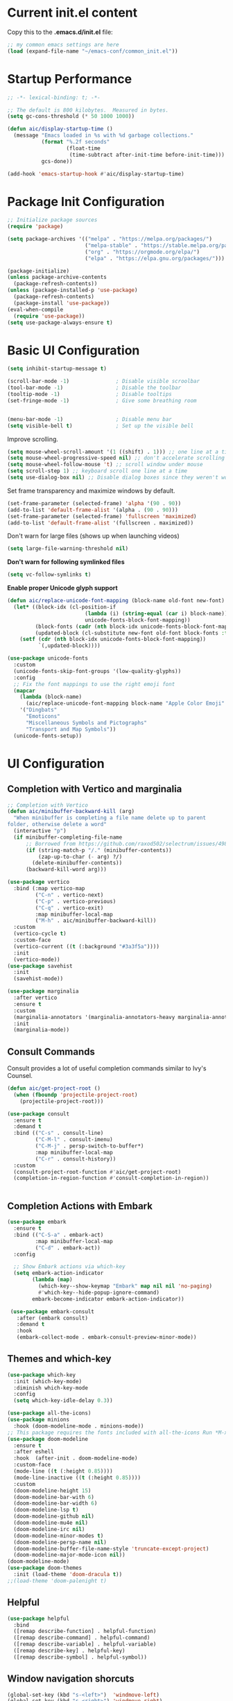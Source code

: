 #+title Emacs Configuration
#+PROPERTY: header-args:emacs-lisp :tangle ./common_init.el
* Current init.el content
Copy this to the *.emacs.d/init.el* file:
#+begin_src  emacs-lisp :tangle no
;; my common emacs settings are here
(load (expand-file-name "~/emacs-conf/common_init.el"))
#+end_src

* Startup Performance
#+begin_src emacs-lisp
  ;; -*- lexical-binding: t; -*-

  ;; The default is 800 kilobytes.  Measured in bytes.
  (setq gc-cons-threshold (* 50 1000 1000))

  (defun aic/display-startup-time ()
    (message "Emacs loaded in %s with %d garbage collections."
             (format "%.2f seconds"
                     (float-time
                      (time-subtract after-init-time before-init-time)))
             gcs-done))

  (add-hook 'emacs-startup-hook #'aic/display-startup-time)
#+end_src
* Package Init Configuration
#+begin_src emacs-lisp
  ;; Initialize package sources
  (require 'package)

  (setq package-archives '(("melpa" . "https://melpa.org/packages/")
                           ("melpa-stable" . "https://stable.melpa.org/packages/")
                           ("org" . "https://orgmode.org/elpa/")
                           ("elpa" . "https://elpa.gnu.org/packages/")))

  (package-initialize)
  (unless package-archive-contents
    (package-refresh-contents))
  (unless (package-installed-p 'use-package)
    (package-refresh-contents)
    (package-install 'use-package))
  (eval-when-compile
    (require 'use-package))
  (setq use-package-always-ensure t)

#+end_src
* Basic UI Configuration

#+begin_src emacs-lisp
  (setq inhibit-startup-message t)   

  (scroll-bar-mode -1)               ; Disable visible scroolbar
  (tool-bar-mode -1)                 ; Disable the toolbar 
  (tooltip-mode -1)                  ; Disable tooltips
  (set-fringe-mode -1)               ; Give some breathing room


  (menu-bar-mode -1)                 ; Disable menu bar
  (setq visible-bell t)              ; Set up the visible bell

#+end_src

Improve scrolling.

#+begin_src emacs-lisp
  (setq mouse-wheel-scroll-amount '(1 ((shift) . 1))) ;; one line at a time
  (setq mouse-wheel-progressive-speed nil) ;; don't accelerate scrolling
  (setq mouse-wheel-follow-mouse 't) ;; scroll window under mouse
  (setq scroll-step 1) ;; keyboard scroll one line at a time
  (setq use-dialog-box nil) ;; Disable dialog boxes since they weren't working in Mac OSX
#+end_src


Set frame transparency and maximize windows by default.

#+begin_src emacs-lisp
  (set-frame-parameter (selected-frame) 'alpha '(90 . 90))
  (add-to-list 'default-frame-alist '(alpha . (90 . 90)))
  (set-frame-parameter (selected-frame) 'fullscreen 'maximized)
  (add-to-list 'default-frame-alist '(fullscreen . maximized))
#+end_src

Don't warn for large files (shows up when launching videos)


#+begin_src emacs-lisp
  (setq large-file-warning-threshold nil)
#+end_src

*Don't warn for following symlinked files*

#+begin_src emacs-lisp
  (setq vc-follow-symlinks t)
#+end_src

*Enable proper Unicode glyph support*

#+begin_src emacs-lisp
  (defun aic/replace-unicode-font-mapping (block-name old-font new-font)
    (let* ((block-idx (cl-position-if
                           (lambda (i) (string-equal (car i) block-name))
                           unicode-fonts-block-font-mapping))
           (block-fonts (cadr (nth block-idx unicode-fonts-block-font-mapping)))
           (updated-block (cl-substitute new-font old-font block-fonts :test 'string-equal)))
      (setf (cdr (nth block-idx unicode-fonts-block-font-mapping))
            `(,updated-block))))

  (use-package unicode-fonts
    :custom
    (unicode-fonts-skip-font-groups '(low-quality-glyphs))
    :config
    ;; Fix the font mappings to use the right emoji font
    (mapcar
      (lambda (block-name)
        (aic/replace-unicode-font-mapping block-name "Apple Color Emoji" "Noto Color Emoji"))
      '("Dingbats"
        "Emoticons"
        "Miscellaneous Symbols and Pictographs"
        "Transport and Map Symbols"))
    (unicode-fonts-setup))

#+end_src

* UI Configuration
** Completion with Vertico and marginalia

#+begin_src emacs-lisp
  ;; Completion with Vertico
  (defun aic/minibuffer-backward-kill (arg)
    "When minibuffer is completing a file name delete up to parent
  folder, otherwise delete a word"
    (interactive "p")
    (if minibuffer-completing-file-name
        ;; Borrowed from https://github.com/raxod502/selectrum/issues/498#issuecomment-803283608
        (if (string-match-p "/." (minibuffer-contents))
            (zap-up-to-char (- arg) ?/)
          (delete-minibuffer-contents))
        (backward-kill-word arg)))

  (use-package vertico
    :bind (:map vertico-map
           ("C-n" . vertico-next)
           ("C-p" . vertico-previous)
           ("C-q" . vertico-exit)
           :map minibuffer-local-map
           ("M-h" . aic/minibuffer-backward-kill))
    :custom
    (vertico-cycle t)
    :custom-face
    (vertico-current ((t (:background "#3a3f5a"))))
    :init
    (vertico-mode))
  (use-package savehist
    :init
    (savehist-mode))

  (use-package marginalia
    :after vertico
    :ensure t
    :custom
    (marginalia-annotators '(marginalia-annotators-heavy marginalia-annotators-light nil))
    :init
    (marginalia-mode))
#+end_src

** Consult Commands
Consult provides a lot of useful completion commands similar to Ivy's Counsel.

#+begin_src emacs-lisp
  (defun aic/get-project-root ()
    (when (fboundp 'projectile-project-root)
      (projectile-project-root)))

  (use-package consult
    :ensure t
    :demand t
    :bind (("C-s" . consult-line)
           ("C-M-l" . consult-imenu)
           ("C-M-j" . persp-switch-to-buffer*)
           :map minibuffer-local-map
           ("C-r" . consult-history))
    :custom
    (consult-project-root-function #'aic/get-project-root)
    (completion-in-region-function #'consult-completion-in-region))


#+end_src

** Completion Actions with Embark

#+begin_src emacs-lisp
  (use-package embark
    :ensure t
    :bind (("C-S-a" . embark-act)
           :map minibuffer-local-map
           ("C-d" . embark-act))
    :config

    ;; Show Embark actions via which-key
    (setq embark-action-indicator
          (lambda (map)
            (which-key--show-keymap "Embark" map nil nil 'no-paging)
            #'which-key--hide-popup-ignore-command)
          embark-become-indicator embark-action-indicator))

   (use-package embark-consult
     :after (embark consult)
     :demand t
     :hook
     (embark-collect-mode . embark-consult-preview-minor-mode))

#+end_src

** Themes and which-key

#+begin_src emacs-lisp
  (use-package which-key
    :init (which-key-mode)
    :diminish which-key-mode
    :config
    (setq which-key-idle-delay 0.3))

  (use-package all-the-icons)
  (use-package minions
    :hook (doom-modeline-mode . minions-mode))
  ;; This package requires the fonts included with all-the-icons Run *M-x all-the-icons-install-fonts*
  (use-package doom-modeline
    :ensure t
    :after eshell
    :hook  (after-init . doom-modeline-mode)
    :custom-face
    (mode-line ((t (:height 0.85))))
    (mode-line-inactive ((t (:height 0.85))))
    :custom
    (doom-modeline-height 15)
    (doom-modeline-bar-with 6)
    (doom-modeline-bar-width 6)
    (doom-modeline-lsp t)
    (doom-modeline-github nil)
    (doom-modeline-mu4e nil)
    (doom-modeline-irc nil)
    (doom-modeline-minor-modes t)
    (doom-modeline-persp-name nil)
    (doom-modeline-buffer-file-name-style 'truncate-except-project)
    (doom-modeline-major-mode-icon nil))
  (doom-modeline-mode)
  (use-package doom-themes
    :init (load-theme 'doom-dracula t))
  ;;(load-theme 'doom-palenight t)

#+end_src

** Helpful
#+begin_src emacs-lisp
(use-package helpful
  :bind
  ([remap describe-function] . helpful-function)
  ([remap describe-command] . helpful-command)
  ([remap describe-variable] . helpful-variable)
  ([remap describe-key] . helpful-key)
  ([remap describe-symbol] . helpful-symbol))

#+end_src
** Window navigation shorcuts
#+begin_src emacs-lisp
  (global-set-key (kbd "s-<left>")  'windmove-left)
  (global-set-key (kbd "s-<right>") 'windmove-right)
  (global-set-key (kbd "s-<up>")    'windmove-up)
  (global-set-key (kbd "s-<down>")  'windmove-down)
#+end_src

* Font configuration

#+begin_src emacs-lisp
;; install previously with sudo apt intall fonts-firacode fonts-cantarell
(set-face-attribute 'default nil :font "Fira Code Retina" :height 120)
;; Set the fixed pitch face
(set-face-attribute 'fixed-pitch nil :font "Fira Code Retina" :height 120)

;; Set the variable pitch face
(set-face-attribute 'variable-pitch nil :font "Cantarell" :height 120 :weight 'regular)

#+end_src

#+RESULTS:

* Org Mode
** Better Font Faces

#+begin_src emacs-lisp
(defun aic/org-font-setup ()
  ;; Replace list hyphen with dot
  (font-lock-add-keywords 'org-mode
                          '(("^ *\\([-]\\) "
                             (0 (prog1 () (compose-region (match-beginning 1) (match-end 1) "•"))))))

  ;; Set faces for heading levels
  (dolist (face '((org-level-1 . 1.2)
                  (org-level-2 . 1.1)
                  (org-level-3 . 1.05)
                  (org-level-4 . 1.0)
                  (org-level-5 . 1.1)
                  (org-level-6 . 1.1)
                  (org-level-7 . 1.1)
                  (org-level-8 . 1.1)))
    (set-face-attribute (car face) nil :font "Cantarell" :weight 'regular :height (cdr face)))

  ;; Ensure that anything that should be fixed-pitch in Org files appears that way
  (set-face-attribute 'org-block nil :foreground nil :inherit 'fixed-pitch)
  (set-face-attribute 'org-code nil   :inherit '(shadow fixed-pitch))
  (set-face-attribute 'org-table nil   :inherit '(shadow fixed-pitch))
  (set-face-attribute 'org-verbatim nil :inherit '(shadow fixed-pitch))
  (set-face-attribute 'org-special-keyword nil :inherit '(font-lock-comment-face fixed-pitch))
  (set-face-attribute 'org-meta-line nil :inherit '(font-lock-comment-face fixed-pitch))
  (set-face-attribute 'org-checkbox nil :inherit 'fixed-pitch))

#+end_src
** Basic Configuration

#+begin_src emacs-lisp
  (defun aic/org-mode-setup ()
    (org-indent-mode)
    (variable-pitch-mode 1)
    (visual-line-mode 1))

  (use-package org
    :hook (org-mode . aic/org-mode-setup)
    :config
    (setq org-ellipsis " ▾")

    (setq org-agenda-start-with-log-mode t)
    (setq org-log-done 'time)
    (setq org-log-into-drawer t)

    (setq org-agenda-files
	  '("~/emacs-conf/OrgFiles/Tasks.org"
	    "~/emacs-conf/OrgFiles/Habits.org"
	    "~/emacs-conf/OrgFiles/Birthdays.org"))

    (require 'org-habit)
    (add-to-list 'org-modules 'org-habit)
    (setq org-habit-graph-column 60)

    (setq org-todo-keywords
      '((sequence "TODO(t)" "NEXT(n)" "|" "DONE(d!)")
	(sequence "BACKLOG(b)" "PLAN(p)" "READY(r)" "ACTIVE(a)" "REVIEW(v)" "WAIT(w@/!)" "HOLD(h)" "|" "COMPLETED(c)" "CANC(k@)")))

    (setq org-refile-targets
      '(("Archive.org" :maxlevel . 1)
	("Tasks.org" :maxlevel . 1)))

    ;; Save Org buffers after refiling!
    (advice-add 'org-refile :after 'org-save-all-org-buffers)

    (setq org-tag-alist
      '((:startgroup)
	 ; Put mutually exclusive tags here
	 (:endgroup)
	 ("@errand" . ?E)
	 ("@home" . ?H)
	 ("@work" . ?W)
	 ("agenda" . ?a)
	 ("planning" . ?p)
	 ("publish" . ?P)
	 ("batch" . ?b)
	 ("note" . ?n)
	 ("idea" . ?i)))

    ;; Configure custom agenda views
    (setq org-agenda-custom-commands
     '(("d" "Dashboard"
       ((agenda "" ((org-deadline-warning-days 7)))
	(todo "NEXT"
	  ((org-agenda-overriding-header "Next Tasks")))
	(tags-todo "agenda/ACTIVE" ((org-agenda-overriding-header "Active Projects")))))

      ("n" "Next Tasks"
       ((todo "NEXT"
	  ((org-agenda-overriding-header "Next Tasks")))))

      ("W" "Work Tasks" tags-todo "+work-email")

      ;; Low-effort next actions
      ("e" tags-todo "+TODO=\"NEXT\"+Effort<15&+Effort>0"
       ((org-agenda-overriding-header "Low Effort Tasks")
	(org-agenda-max-todos 20)
	(org-agenda-files org-agenda-files)))

      ("w" "Workflow Status"
       ((todo "WAIT"
	      ((org-agenda-overriding-header "Waiting on External")
	       (org-agenda-files org-agenda-files)))
	(todo "REVIEW"
	      ((org-agenda-overriding-header "In Review")
	       (org-agenda-files org-agenda-files)))
	(todo "PLAN"
	      ((org-agenda-overriding-header "In Planning")
	       (org-agenda-todo-list-sublevels nil)
	       (org-agenda-files org-agenda-files)))
	(todo "BACKLOG"
	      ((org-agenda-overriding-header "Project Backlog")
	       (org-agenda-todo-list-sublevels nil)
	       (org-agenda-files org-agenda-files)))
	(todo "READY"
	      ((org-agenda-overriding-header "Ready for Work")
	       (org-agenda-files org-agenda-files)))
	(todo "ACTIVE"
	      ((org-agenda-overriding-header "Active Projects")
	       (org-agenda-files org-agenda-files)))
	(todo "COMPLETED"
	      ((org-agenda-overriding-header "Completed Projects")
	       (org-agenda-files org-agenda-files)))
	(todo "CANC"
	      ((org-agenda-overriding-header "Cancelled Projects")
	       (org-agenda-files org-agenda-files)))))))

    (setq org-capture-templates
      `(("t" "Tasks / Projects")
	("tt" "Task" entry (file+olp "~/Projects/Code/emacs-from-scratch/OrgFiles/Tasks.org" "Inbox")
	     "* TODO %?\n  %U\n  %a\n  %i" :empty-lines 1)

	("j" "Journal Entries")
	("jj" "Journal" entry
	     (file+olp+datetree "~/Projects/Code/emacs-from-scratch/OrgFiles/Journal.org")
	     "\n* %<%I:%M %p> - Journal :journal:\n\n%?\n\n"
	     ;; ,(dw/read-file-as-string "~/Notes/Templates/Daily.org")
	     :clock-in :clock-resume
	     :empty-lines 1)
	("jm" "Meeting" entry
	     (file+olp+datetree "~/Projects/Code/emacs-from-scratch/OrgFiles/Journal.org")
	     "* %<%I:%M %p> - %a :meetings:\n\n%?\n\n"
	     :clock-in :clock-resume
	     :empty-lines 1)

	("w" "Workflows")
	("we" "Checking Email" entry (file+olp+datetree "~/Projects/Code/emacs-from-scratch/OrgFiles/Journal.org")
	     "* Checking Email :email:\n\n%?" :clock-in :clock-resume :empty-lines 1)

	("m" "Metrics Capture")
	("mw" "Weight" table-line (file+headline "~/Projects/Code/emacs-from-scratch/OrgFiles/Metrics.org" "Weight")
	 "| %U | %^{Weight} | %^{Notes} |" :kill-buffer t)))

    (define-key global-map (kbd "C-c j")
      (lambda () (interactive) (org-capture nil "jj")))

    (aic/org-font-setup))
#+end_src
** Nicer Heading Bullets
   #+begin_src emacs-lisp
     (use-package org-bullets
       :after org
       :hook (org-mode . org-bullets-mode)
       :custom
       (org-bullets-bullet-list '("◉" "○" "●" "○" "●" "○" "●")))
   #+end_src
** Center Org Buffers
   #+begin_src emacs-lisp
     (defun aic/org-mode-visual-fill ()
       (setq visual-fill-column-width 100
	     visual-fill-column-center-text t)
       (visual-fill-column-mode 1))

     (use-package visual-fill-column
       :hook (org-mode . aic/org-mode-visual-fill))

   #+end_src
** Structure Templates

  #+begin_src emacs-lisp
    (require 'org-tempo)
    (add-to-list 'org-structure-template-alist '("sh" . "src shell"))
    (add-to-list 'org-structure-template-alist '("el" . "src emacs-lisp"))
    (add-to-list 'org-structure-template-alist '("py" . "src python"))
  #+end_src

** Configure Babel languages

#+begin_src emacs-lisp
(org-babel-do-load-languages
 'org-babel-load-languages
   '((emacs-lisp . t)
     (python . t)))

#+end_src

** Auto-tangle Configuration Files

#+begin_src emacs-lisp
  ;; Automatically tangle our Config.org file when we save it
  (defun aic/org-babel-tangle-config()
    (when (string-equal (buffer-file-name)
                        (expand-file-name "~/emacs-conf/Config.org"))
      ;; Dynamic scoping to the rescue
      (let ((org-confirm-babel-evaluate nil))
        (org-babel-tangle))))
  (add-hook 'org-mode-hook (lambda () (add-hook 'after-save-hook #'aic/org-babel-tangle-config)))
#+end_src

** Install org-roam
We need gcc or clang installed
#+begin_src emacs-lisp
  (use-package org-roam
  :ensure t
  :init
  (setq org-roam-v2-ack t)
  :custom
  (org-roam-completion-everywhere t)
  (org-roam-directory "~/emacs-config/RoamNotes")
  :bind (("C-c n l" . org-roam-buffer-toggle)
         ("C-c n f" . org-roam-node-find)
         ("C-c n i" . org-roam-node-insert)
         :map org-mode-map
         ("C-M-i" . completion-at-point))
  )
#+end_src
* Development

#+begin_src emacs-lisp
  (use-package rainbow-delimiters
    :hook (prog-mode . rainbow-delimiters-mode))

  (use-package projectile
    :diminish projectile-mode
    :config (projectile-mode)
    ;:custom ((projectile-completion-system 'vertico-mode))
    :bind-keymap
    ("C-c p" . projectile-command-map)
    :init
    (when (file-directory-p "~/code")
      (setq projectile-project-search-path '("~/code")))
    (setq projectile-switch-project-action #'projectile-dired))

  (use-package magit
    :commands (magit-status magit-get-current-branch)
    :custom
    (magit-display-buffer-function #'magit-display-buffer-same-window-except-diff-v1))

#+end_src
Tab Widths
Default to an indentation size of 2 spaces since it's the norm for pretty much every language I use.

#+begin_src emacs-lisp
  (setq-default tab-width 2)
  (setq-default evil-shift-width tab-width)
#+end_src

Use spaces instead of tabs for indentation

#+begin_src emacs-lisp
  (setq-default indent-tabs-mode nil)
#+end_src

Undo tree
#+begin_src emacs-lisp
  (use-package undo-tree)
  (global-undo-tree-mode)
#+end_src
** Language Server Support
   #+begin_src emacs-lisp
(use-package lsp-mode
  :ensure t
  :commands lsp
  :hook ((typescript-mode js2-mode web-mode) . lsp)
  :bind (:map lsp-mode-map
         ("TAB" . completion-at-point))
  :custom (lsp-headerline-breadcrumb-enable nil))
   #+end_src


** lsp-ui

   lsp-ui is a set of UI enhancements built on top of lsp-mode which make Emacs feel even more like an IDE. Check out the screenshots on the lsp-ui homepage (linked at the beginning of this paragraph) to see examples of what it can do.
   #+begin_src emacs-lisp
     (use-package lsp-ui
       :ensure t
       :hook (lsp-mode . lsp-ui-mode)
       :config
       (setq lsp-ui-sideline-enable t)
       (setq lsp-ui-sideline-show-hover nil)
       (setq lsp-ui-doc-position 'bottom)
       (lsp-ui-doc-show))
   #+end_src

* Enable EXWM
Startup script
#+begin_src shell
#!/bin/sh

exec dbus-launch --exit-with-session emacs -mm --debug-init

#+end_src

Desktop file for the startup menu
#+begin_src shell
  [Desktop Entry]
  Name=EXWM
  Comment=Emacs Window Manager
  Exec=sh /home/aic/emacs-conf/exwm/start-exwm.sh
  TryExec=sh
  Type=Application
  X-LightDM-DesktopName=exwm
  DesktopNames=exwm
#+end_src

-Set this up with *sudo ln -f ~/emacs-conf/exwm/exwm.desktop /usr/share/xsessions/exwm.desktop*
** Setting up EXWM
#+begin_src emacs-lisp
  (defun aic/exwm-update-class()
    (exwm-workspace-rename-buffer exwm-class-name))
  (use-package exwm
    :config
    ;; Set default number of workspaces
    (setq exwm-workspace-number 5)

    ;; When window "class" updates, use it to set the buffer name
    (add-hook 'exwm-update-class-hook #'aic/exwm-update-class)
    (add-hook 'exwm-init-hook #'aic/start-panel)
    ;; (require 'exwm-systemtray)
    ;; (exwm-systemtray-enable)
    ;; These keys should always pass through to emacs
    (setq exwm-input-prefix-keys
        '(?\C-x
          ?\C-u
          ?\C-h
          ?\M-x
          ?\M-'
          ?\M-&
          ?\M-:
          ?\C-\M-j ;; Buffer list
          ?\C-\ )) ;; Ctrl+Space
    ;; Ctrl+q will enable the next key to be sent directly
    (define-key exwm-mode-map [?\C-q] 'exwm-input-send-next-key)

    ;; Set up global key bindings. These always work, no matter the input state!
    ;; Keep in mind that changing this list after EXWM initializes has no effect.
    (setq exwm-input-global-keys
          `(
          ;; Reset to line-mode (C-c C-k switches to char-mode via exwm-input-release-keyboard)
          ([?\s-r] . exwm-reset)

          ;; Move between windows
          ([s-left] . windmove-left)
          ([s-right] . windmove-right)
          ([s-up] . windmove-up)
          ([s-down] . windmove-down)

          ;; Launch applications via shell command
          ([?\s-&] . (lambda (command)
                       (interactive (list (read-shell-command "$ ")))
                       (start-process-shell-command command nil command)))

          ;; Shortcut for Chrome
          ([?\s-g] . (lambda ()
                     (interactive)                   
                     (start-process-shell-command "google-chrome" nil "google-chrome")))

          ;; Shortcut for firefox
          ([?\s-f] . (lambda ()
                     (interactive)
                     (start-process-shell-command "firefox" nil "firefox")))

          ;; Shortcut for Terminator
          ([?\s-t] . (lambda ()
                     (interactive)                   
                     (start-process-shell-command "terminator" nil "terminator")))

          ;; Switch workspace
          ([s-w] . exwm-workspace-switch)
          ([s-n] . (lambda () (interactive) (exwm-workspace-switch-create 0)))

          ;; 's-N': Switch to certain workspace with Super (Win) plus a number key (0 - 9)
          ,@(mapcar (lambda (i)
                      `(,(kbd (format "s-%d" i)) .
                        (lambda ()
                          (interactive)
                          (exwm-workspace-switch-create ,i))))
                    (number-sequence 0 9))))

    (exwm-enable))


#+end_src
** Install polybar
Install dependencies
#+begin_src shell
  # Main dependencies
  sudo apt install build-essential git cmake cmake-data pkg-config python3-sphinx python3-packaging libuv1-dev libcairo2-dev libxcb1-dev libxcb-util0-dev libxcb-randr0-dev libxcb-composite0-dev python3-xcbgen xcb-proto libxcb-image0-dev libxcb-ewmh-dev libxcb-icccm4-dev

  # Optional dependencies
  sudo apt install libxcb-xkb-dev libxcb-xrm-dev libxcb-cursor-dev libasound2-dev libpulse-dev i3-wm libjsoncpp-dev libmpdclient-dev libcurl4-openssl-dev libnl-genl-3-dev

#+end_src

Clone the repo
#+begin_src shell
  # Make sure to type the `git' command as-is to clone all git submodules too
  cd ~/code
  git clone --recursive https://github.com/polybar/polybar
  cd polybar
#+end_src

Make the project
#+begin_src shell
  mkdir ~/code/polybar/build
  cd ~/code/polybar/build
  cmake ..
  make -j$(nproc)
  # Optional. This will install the polybar executable in /usr/local/bin
  sudo make install
#+end_src

Uninstalling
#+begin_src shell
  cd ~/code/polybar/build
  sudo make uninstall
#+end_src

Extra fonts for configuration
#+begin_src shell
  sudo apt install fonts-font-awesome fonts-material-design-icons-iconfont
#+end_src

Polybar config
#+begin_src shell :tangle /home/aic/.config/polybar/config :mkdirp yes
  ; Docs: https://github.com/polybar/polybar
  ;==========================================================

  [settings]
  screenchange-reload = true

  [global/wm]
  margin-top = 0
  margin-bottom = 0

  [colors]
  background = #f0232635
  background-alt = #576075
  foreground = #A6Accd
  foreground-alt = #555
  primary = #ffb52a
  secondary = #e60053
  alert = #bd2c40
  underline-1 = #c792ea

  [bar/panel]
  monitor=${env:MONITOR:}
  width = 100%
  height = 20
  offset-x = 0
  offset-y = 0
  fixed-center = true
  enable-ipc = true

  background = ${colors.background}
  foreground = ${colors.foreground}

  line-size = 2
  line-color = #f00

  border-size = 0
  border-color = #00000000

  padding-top = 5
  padding-left = 1
  padding-right = 1

  module-margin = 1

  font-0 = "Cantarell:size=15:weight=bold;2"
  font-1 = "Font Awesome:size=10;2"
  font-2 = "Material Icons:size=15;5"
  font-3 = "Fira Mono:size=10;-3"

  modules-right = cpu temperature battery date

  tray-position = right
  tray-padding = 2
  tray-maxsize = 28

  cursor-click = pointer
  cursor-scroll = ns-resize

  [module/cpu]
  type = internal/cpu
  interval = 2
  format = <label> <ramp-coreload>
  format-underline = ${colors.underline-1}
  click-left = emacsclient -e "(proced)"
  label = %percentage:2%%
  ramp-coreload-spacing = 0
  ramp-coreload-0 = ▁
  ramp-coreload-0-foreground = ${colors.foreground-alt}
  ramp-coreload-1 = ▂
  ramp-coreload-2 = ▃
  ramp-coreload-3 = ▄
  ramp-coreload-4 = ▅
  ramp-coreload-5 = ▆
  ramp-coreload-6 = ▇

  [module/date]
  type = internal/date
  interval = 5

  date = "%a %b %e"
  date-alt = "%A %B %d %Y"

  time = %H:%M:%S
  time-alt = %H:%M:%S

  format-prefix-foreground = ${colors.foreground-alt}
  format-underline = ${colors.underline-1}

  label = %date% %time%

  [module/battery]
  type = internal/battery
  battery = BAT0
  adapter = ADP1
  full-at = 98
  time-format = %-l:%M

  label-charging = %percentage%% / %time%
  format-charging = <animation-charging> <label-charging>
  format-charging-underline = ${colors.underline-1}

  label-discharging = %percentage%% / %time%
  format-discharging = <ramp-capacity> <label-discharging>
  format-discharging-underline = ${self.format-charging-underline}

  format-full = <ramp-capacity> <label-full>
  format-full-underline = ${self.format-charging-underline}

  ramp-capacity-0 = 
  ramp-capacity-1 = 
  ramp-capacity-2 = 
  ramp-capacity-3 = 
  ramp-capacity-4 = 

  animation-charging-0 = 
  animation-charging-1 = 
  animation-charging-2 = 
  animation-charging-3 = 
  animation-charging-4 = 
  animation-charging-framerate = 750

  [module/temperature]
  type = internal/temperature
  thermal-zone = 0
  warn-temperature = 60

  format = <label>
  format-underline = ${colors.underline-1}
  format-warn = <label-warn>
  format-warn-underline = ${self.format-underline}

  label = %temperature-c%
  label-warn = %temperature-c%!
  label-warn-foreground = ${colors.secondary}
#+end_src

Script to initialise polybar in several monitors (used as reference for the next emacs-lisp script)
#+begin_src shell :tangle no
  for m in $(xrandr --query | grep " connected" | cut -d" " -f1); do
      MONITOR=$m polybar --reload panel &
  done

#+end_src

Launch polybar at start:

#+begin_src emacs-lisp
  (defvar aic/polybar-processes nil
    "Holds the processes of the running Polybar instance, if any")
  (defun aic/get_monitors ()
    (split-string (shell-command-to-string "xrandr --query | grep \" connected\" | cut -d\" \" -f1")))
  (defun aic/kill-panel ()
    (interactive)
      (ignore-errors
        (dolist (item aic/polybar-processes)
          (message "Killing process %s" item)
          (kill-process item)))
      (setq aic/polybar-processes nil))


  (defun aic/start-panel ()
    (interactive)
    (aic/kill-panel)
    (setq aic/polybar-processes (aic/get_monitors))
    (dolist (item aic/polybar-processes)
      (while (get-process item)
        (sleep-for 0 1))
      (message "Starting polybar %s" item)
      (start-process-shell-command item nil (format "MONITOR=%s polybar --reload panel" item))))

#+end_src

#+RESULTS:


** SSH with EXWM
It seems that the ssh-agent process is working correctly with EXWM but without the GNOME-keyring it does not have added the keys in ~/.ssh. The solution should be to add *ssh-add (keys needed)* somewhere in the emacs initialization.
** Multi-screen with exwm-randr
We will distribute the windows for the available outputs (if there is no output all will go to the primary/only one)
#+begin_src emacs-lisp
  (defun aic/distribute_windows ()
    (setq all_monitors (aic/get_monitors))
    (print (format "All monitors: %s" all_monitors))
    (if (cdr all_monitors)
      (progn
        (print "Multiple monitors")
        (setq first 1)
        (setq monitor_list nil)
        (dolist (window '(5 4 3 2 1))
          (if first
              (progn
                (push (car (cdr all_monitors)) monitor_list)
                (push window monitor_list)
                (setq first nil))
            (progn
              (push (car all_monitors) monitor_list)
              (push window monitor_list)
              (setq first 1)
              )
            )
          )
        (require 'exwm-randr)
        (setq exwm-randr-workspace-monitor-plist nil)
        (setq exwm-randr-workspace-monitor-plist monitor_list)
        (print (format "Monitor exit list: %s" exwm-randr-workspace-output-plist))
        (exwm-randr-enable)
        )
      )
    )
  (aic/distribute_windows)

#+end_src

